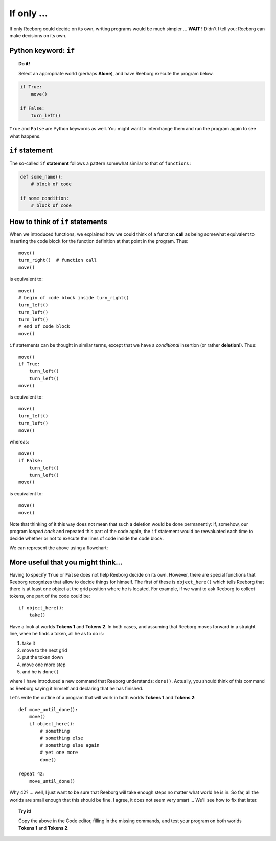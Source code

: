 If only ...
===========

If only Reeborg could decide on its own, writing programs would be much
simpler ... **WAIT !** Didn't I tell you: Reeborg can make decisions on
its own.

Python keyword: ``if``
--------------------------

.. topic:: Do it!

    Select an appropriate world (perhaps **Alone**), and have Reeborg execute
    the program below.

.. code-block:: python

    if True:
        move()

    if False:
        turn_left()

``True`` and ``False`` are Python keywords as well. You might want
to interchange them and run the program again to see what happens.

``if`` statement
----------------

The so-called ``if`` **statement** follows a pattern somewhat similar to
that of ``function``\ s :

.. code-block:: python

    def some_name():
        # block of code

    if some_condition:
        # block of code

How to think of ``if`` statements
---------------------------------

When we introduced functions, we explained how we could think of a
function **call** as being somewhat equivalent to inserting the code block for
the function definition at that point in the program. Thus::

    move()
    turn_right()  # function call
    move()

is equivalent to::

    move()
    # begin of code block inside turn_right()
    turn_left()
    turn_left()
    turn_left()
    # end of code block
    move()

``if`` statements can be thought in similar terms, except that we have a
*conditional* insertion (or rather **deletion**!). Thus::

    move()
    if True:
        turn_left()
        turn_left()
    move()

is equivalent to::

    move()
    turn_left()
    turn_left()
    move()

whereas::

    move()
    if False:
        turn_left()
        turn_left()
    move()

is equivalent to::

    move()
    move()

Note that thinking of it this way does not mean that such a deletion
would be done permanently: if, somehow, our program *looped back* and
repeated this part of the code again, the ``if`` statement would be
reevaluated each time to decide whether or not to execute the lines of
code inside the code block.

We can represent the above using a flowchart:

.. figure:: ../../../flowcharts/if.jpg
   :align: center

More useful that you might think...
-----------------------------------

Having to specify ``True`` or ``False`` does not help Reeborg decide on
its own. However, there are special functions that Reeborg recognizes
that allow to decide things for himself. The first of these is
``object_here()`` which tells Reeborg that there is at least one object at
the grid position where he is located. For example, if we want to ask
Reeborg to collect tokens, one part of the code could be::

    if object_here():
        take()

Have a look at worlds **Tokens 1** and **Tokens 2**. In both cases, and assuming
that Reeborg moves forward in a straight line, when he finds a token,
all he as to do is:

#. take it
#. move to the next grid
#. put the token down
#. move one more step
#. and he is ``done()``

where I have introduced a new command that Reeborg understands:
``done()``. Actually, you should think of this command as Reeborg saying
it himself and declaring that he has finished.

Let's write the outline of a program that will work in both worlds
**Tokens 1** and **Tokens 2**::

    def move_until_done():
        move()
        if object_here():
            # something
            # something else
            # something else again
            # yet one more
            done()

    repeat 42:
        move_until_done()


Why 42? ... well, I just want to be sure that Reeborg will take enough
steps no matter what world he is in. So far, all the worlds are small
enough that this should be fine. I agree, it does not seem very smart
... We'll see how to fix that later.

.. topic:: Try it!

    Copy the above in the Code editor, filling in the missing
    commands, and test your program on both worlds **Tokens 1** and **Tokens 2**.

